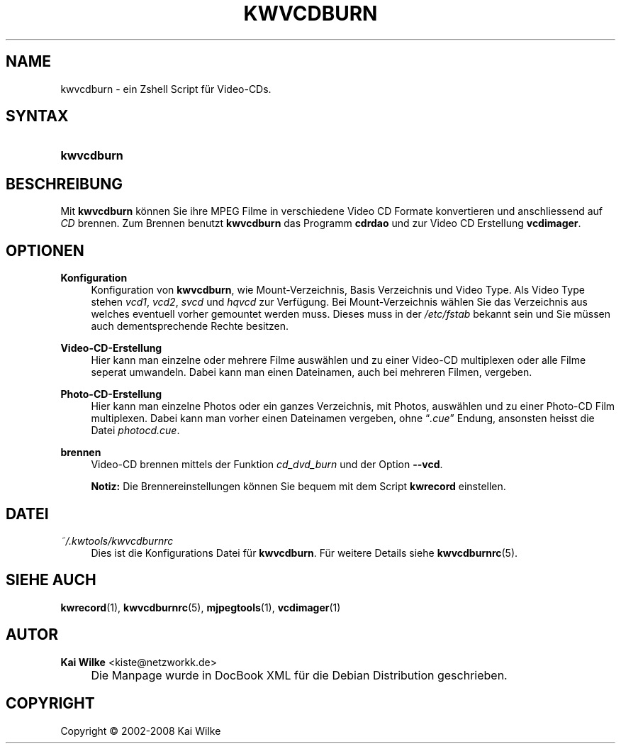 .\"     Title: KWVCDBURN
.\"    Author: Kai Wilke <kiste@netzworkk.de>
.\" Generator: DocBook XSL Stylesheets v1.73.2 <http://docbook.sf.net/>
.\"      Date: 12/09/2008
.\"    Manual: Benutzerhandbuch f\(:ur kwvcdburn
.\"    Source: Version 0.0.5
.\"
.TH "KWVCDBURN" "1" "12/09/2008" "Version 0.0.5" "Benutzerhandbuch f\(:ur kwvcdburn"
.\" disable hyphenation
.nh
.\" disable justification (adjust text to left margin only)
.ad l
.SH "NAME"
kwvcdburn \- ein Zshell Script f\(:ur Video-CDs.
.SH "SYNTAX"
.HP 10
\fBkwvcdburn\fR
.SH "BESCHREIBUNG"
.PP
Mit
\fBkwvcdburn\fR
k\(:onnen Sie ihre MPEG Filme in verschiedene Video CD Formate konvertieren und anschliessend auf
\fICD\fR
brennen\&. Zum Brennen benutzt
\fBkwvcdburn\fR
das Programm
\fBcdrdao\fR
und zur Video CD Erstellung
\fBvcdimager\fR\&.
.SH "OPTIONEN"
.PP
\fBKonfiguration\fR
.RS 4
Konfiguration von
\fBkwvcdburn\fR, wie Mount\-Verzeichnis, Basis Verzeichnis und Video Type\&. Als Video Type stehen
\fIvcd1\fR,
\fIvcd2\fR,
\fIsvcd\fR
und
\fIhqvcd\fR
zur Verf\(:ugung\&. Bei Mount\-Verzeichnis w\(:ahlen Sie das Verzeichnis aus welches eventuell vorher gemountet werden muss\&. Dieses muss in der
\fI/etc/fstab\fR
bekannt sein und Sie m\(:ussen auch dementsprechende Rechte besitzen\&.
.RE
.PP
\fBVideo\-CD\-Erstellung\fR
.RS 4
Hier kann man einzelne oder mehrere Filme ausw\(:ahlen und zu einer Video\-CD multiplexen oder alle Filme seperat umwandeln\&. Dabei kann man einen Dateinamen, auch bei mehreren Filmen, vergeben\&.
.RE
.PP
\fBPhoto\-CD\-Erstellung\fR
.RS 4
Hier kann man einzelne Photos oder ein ganzes Verzeichnis, mit Photos, ausw\(:ahlen und zu einer Photo\-CD Film multiplexen\&. Dabei kann man vorher einen Dateinamen vergeben, ohne
\(lq\fI\&.cue\fR\(rq
Endung, ansonsten heisst die Datei
\fIphotocd\&.cue\fR\&.
.RE
.PP
\fBbrennen\fR
.RS 4
Video\-CD brennen mittels der Funktion
\fIcd_dvd_burn\fR
und der Option
\fB\-\-vcd\fR\&.
.sp
\fBNotiz:\fR
Die Brennereinstellungen k\(:onnen Sie bequem mit dem Script
\fBkwrecord\fR
einstellen\&.
.RE
.SH "DATEI"
.PP
\fI~/\&.kwtools/kwvcdburnrc\fR
.RS 4
Dies ist die Konfigurations Datei f\(:ur
\fBkwvcdburn\fR\&. F\(:ur weitere Details siehe
\fBkwvcdburnrc\fR(5)\&.
.RE
.SH "SIEHE AUCH"
.PP
\fBkwrecord\fR(1),
\fBkwvcdburnrc\fR(5),
\fBmjpegtools\fR(1),
\fBvcdimager\fR(1)
.SH "AUTOR"
.PP
\fBKai Wilke\fR <\&kiste@netzworkk\&.de\&>
.sp -1n
.IP "" 4
Die Manpage wurde in DocBook XML f\(:ur die Debian Distribution geschrieben\&.
.SH "COPYRIGHT"
Copyright \(co 2002-2008 Kai Wilke
.br
